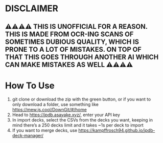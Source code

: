 * DISCLAIMER
** ⚠⚠⚠⚠ THIS IS UNOFFICIAL FOR A REASON. THIS IS MADE FROM OCR-ING SCANS OF SOMETIMES DUBIOUS QUALITY, WHICH IS PRONE TO A LOT OF MISTAKES. ON TOP OF THAT THIS GOES THROUGH ANOTHER AI WHICH CAN MAKE MISTAKES AS WELL ⚠⚠⚠⚠

* How To Use

1. git clone or download the zip with the green button, or if you want to only download a folder, use something like https://mew.js.cool/DownGit/#/home
2. Head to https://jpdb.asayake.xyz/, enter your API key
3. In import decks, select the CSVs from the decks you want, keeping in mind there’s a 250 decks limit and it takes ~1s per deck to import
4. If you want to merge decks, use https://kampffrosch94.github.io/jpdb-deck-manager/
